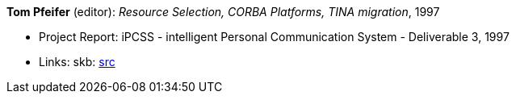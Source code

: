 *Tom Pfeifer* (editor): _Resource Selection, CORBA Platforms, TINA migration_, 1997

* Project Report: iPCSS - intelligent Personal Communication System - Deliverable 3, 1997
* Links:
    skb: link:https://github.com/vdmeer/skb/tree/master/library/report/project/ipcss/ipcss-3-1997.adoc[src]

